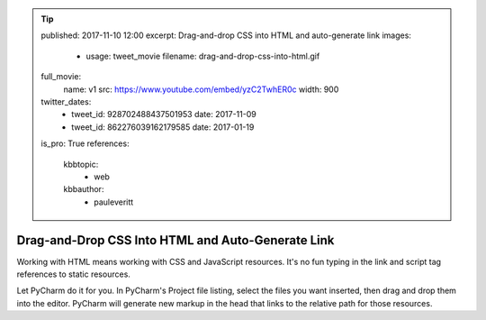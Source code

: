 .. tip::
    published: 2017-11-10 12:00
    excerpt: Drag-and-drop CSS into HTML and auto-generate link
    images:
        - usage: tweet_movie
          filename: drag-and-drop-css-into-html.gif
    full_movie:
        name: v1
        src: https://www.youtube.com/embed/yzC2TwhER0c
        width: 900
    twitter_dates:
        - tweet_id: 928702488437501953
          date: 2017-11-09
        - tweet_id: 862276039162179585
          date: 2017-01-19
    is_pro: True
    references:
        kbbtopic:
            - web
        kbbauthor:
            - pauleveritt

==================================================
Drag-and-Drop CSS Into HTML and Auto-Generate Link
==================================================

Working with HTML means working with CSS and JavaScript resources. It's no
fun typing in the link and script tag references to static resources.

Let PyCharm do it for you. In PyCharm's Project file listing, select the
files you want inserted, then drag and drop them into the editor.
PyCharm will generate new markup in the head that links to the
relative path for those resources.
